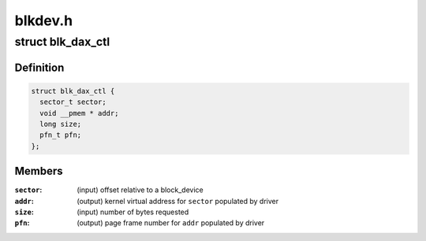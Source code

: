 .. -*- coding: utf-8; mode: rst -*-

========
blkdev.h
========


.. _`blk_dax_ctl`:

struct blk_dax_ctl
==================

.. c:type:: blk_dax_ctl

    control and output parameters for -\\\gt;direct_access


.. _`blk_dax_ctl.definition`:

Definition
----------

.. code-block:: c

  struct blk_dax_ctl {
    sector_t sector;
    void __pmem * addr;
    long size;
    pfn_t pfn;
  };


.. _`blk_dax_ctl.members`:

Members
-------

:``sector``:
    (input) offset relative to a block_device

:``addr``:
    (output) kernel virtual address for ``sector`` populated by driver

:``size``:
    (input) number of bytes requested

:``pfn``:
    (output) page frame number for ``addr`` populated by driver


